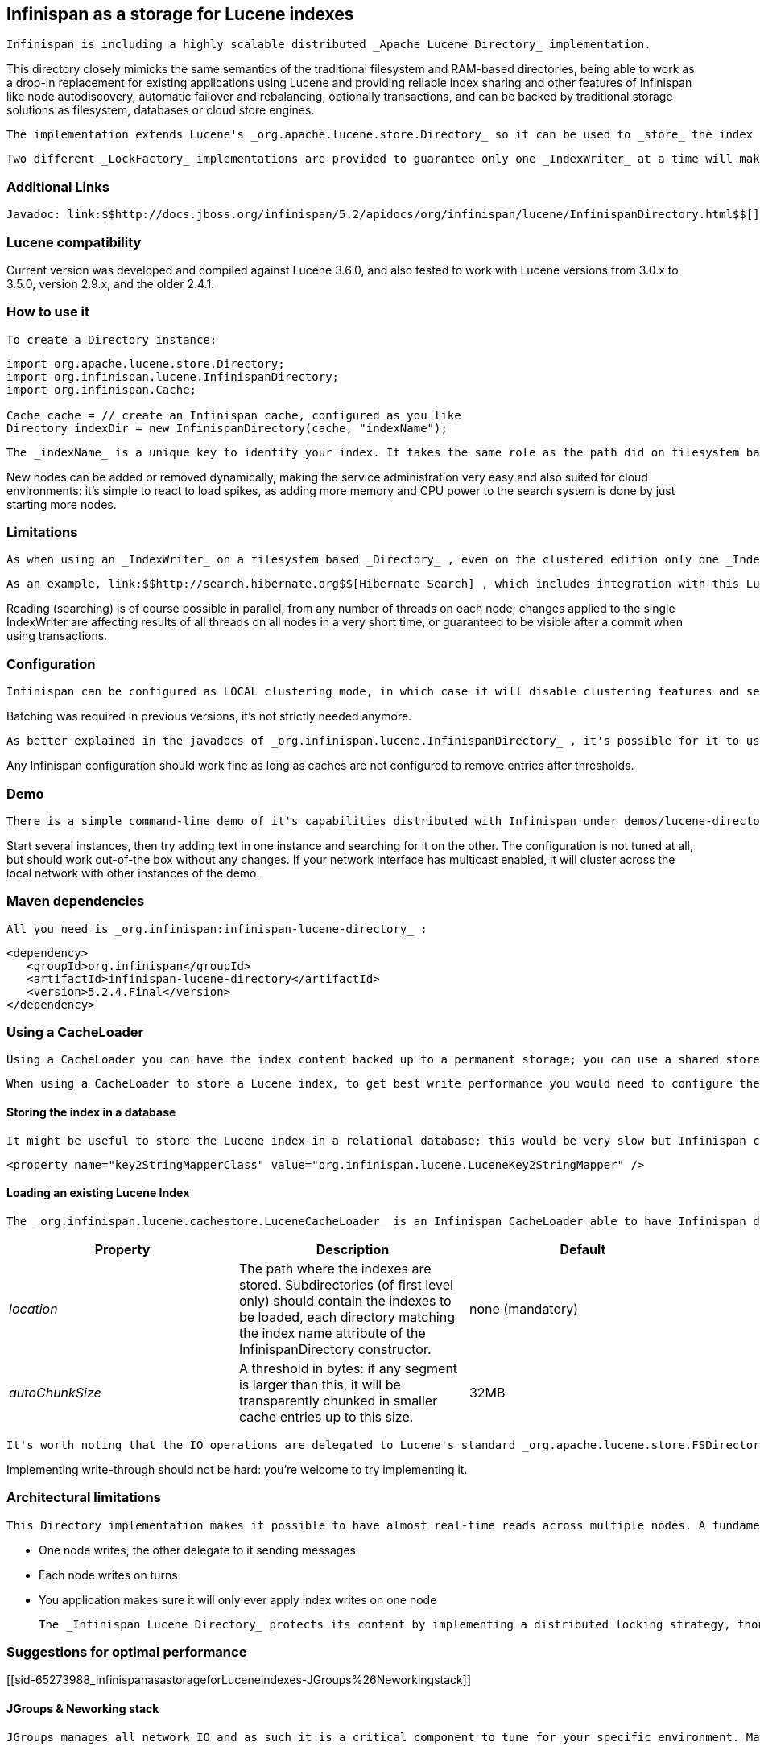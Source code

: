 [[sid-65273988]]

==  Infinispan as a storage for Lucene indexes

 Infinispan is including a highly scalable distributed _Apache Lucene Directory_ implementation. 

This directory closely mimicks the same semantics of the traditional filesystem and RAM-based directories, being able to work as a drop-in replacement for existing applications using Lucene and providing reliable index sharing and other features of Infinispan like node autodiscovery, automatic failover and rebalancing, optionally transactions, and can be backed by traditional storage solutions as filesystem, databases or cloud store engines.

 The implementation extends Lucene's _org.apache.lucene.store.Directory_ so it can be used to _store_ the index in a cluster-wide shared memory, making it easy to distribute the index. Compared to rsync-based replication this solution is suited for use cases in which your application makes frequent changes to the index and you need them to be quickly distributed to all nodes, having configurable consistency levels, synchronicity and guarantees, total elasticity and autodiscovery; also changes applied to the index can optionally participate in a JTA transaction; since version 5 supporting XA transactions with recovery. 

 Two different _LockFactory_ implementations are provided to guarantee only one _IndexWriter_ at a time will make changes to the index, again implementing the same semantics as when opening an index on a local filesystem. As with other Lucene Directories, you can override the _LockFactory_ if you prefer to use an alternative implementation. 

[[sid-65273988_InfinispanasastorageforLuceneindexes-AdditionalLinks]]


=== Additional Links

 Javadoc: link:$$http://docs.jboss.org/infinispan/5.2/apidocs/org/infinispan/lucene/InfinispanDirectory.html$$[] Issue tracker: link:$$https://jira.jboss.org/browse/ISPN/component/12312732$$[] Source code: link:$$http://www.jboss.org/infinispan/sourcecode.html$$[] 

[[sid-65273988_InfinispanasastorageforLuceneindexes-Lucenecompatibility]]


=== Lucene compatibility

Current version was developed and compiled against Lucene 3.6.0, and also tested to work with Lucene versions from 3.0.x to 3.5.0, version 2.9.x, and  the older 2.4.1.

[[sid-65273988_InfinispanasastorageforLuceneindexes-Howtouseit]]


=== How to use it

 To create a Directory instance: 


----
import org.apache.lucene.store.Directory;
import org.infinispan.lucene.InfinispanDirectory;
import org.infinispan.Cache;

Cache cache = // create an Infinispan cache, configured as you like
Directory indexDir = new InfinispanDirectory(cache, "indexName");
----

 The _indexName_ is a unique key to identify your index. It takes the same role as the path did on filesystem based indexes: you can create several different indexes giving them different names. When you use the same _indexName_ in another instance connected to the same network (or instantiated on the same machine, useful for testing) they will join, form a cluster and share all content. 

New nodes can be added or removed dynamically, making the service administration very easy and also suited for cloud environments: it's simple to react to load spikes, as adding more memory and CPU power to the search system is done by just starting more nodes.

[[sid-65273988_InfinispanasastorageforLuceneindexes-Limitations]]


=== Limitations

 As when using an _IndexWriter_ on a filesystem based _Directory_ , even on the clustered edition only one _IndexWriter_ can be opened across the whole cluster. 

 As an example, link:$$http://search.hibernate.org$$[Hibernate Search] , which includes integration with this Lucene Directory since version 3.3, sends index change requests across a JMS queue, or a _JGroups_ channel. Other valid approaches are to proxy the remote _IndexWriter_ or just design your application in such a way that only one node attempts to write it. 

Reading (searching) is of course possible in parallel, from any number of threads on each node; changes applied to the single IndexWriter are affecting results of all threads on all nodes in a very short time, or guaranteed to be visible after a commit when using transactions.

[[sid-65273988_InfinispanasastorageforLuceneindexes-Configuration]]


=== Configuration

 Infinispan can be configured as LOCAL clustering mode, in which case it will disable clustering features and serve as a cache for the index, or any clustering mode. A transaction manager is not mandatory, but when enabled the changes to the index can participate in transactions. 

Batching was required in previous versions, it's not strictly needed anymore.

 As better explained in the javadocs of _org.infinispan.lucene.InfinispanDirectory_ , it's possible for it to use more than a single cache, using specific configurations for different purposes. When using readlocks, make sure to not enable transactions on this cache. 

Any Infinispan configuration should work fine as long as caches are not configured to remove entries after thresholds.

[[sid-65273988_InfinispanasastorageforLuceneindexes-Demo]]


=== Demo

 There is a simple command-line demo of it's capabilities distributed with Infinispan under demos/lucene-directory; make sure you grab the _"Binaries, server and demos"_ package from link:$$http://www.jboss.org/infinispan/downloads$$[download page] , which contains all demos. 

Start several instances, then try adding text in one instance and searching for it on the other. The configuration is not tuned at all, but should work out-of-the box without any changes. If your network interface has multicast enabled, it will cluster across the local network with other instances of the demo.

[[sid-65273988_InfinispanasastorageforLuceneindexes-Mavendependencies]]


=== Maven dependencies

 All you need is _org.infinispan:infinispan-lucene-directory_ : 


----
<dependency>
   <groupId>org.infinispan</groupId>
   <artifactId>infinispan-lucene-directory</artifactId>
   <version>5.2.4.Final</version>
</dependency>

----

[[sid-65273988_InfinispanasastorageforLuceneindexes-UsingaCacheLoader]]


=== Using a CacheLoader

 Using a CacheLoader you can have the index content backed up to a permanent storage; you can use a shared store for all nodes or one per node, see <<sid-65274001>> for more details. 

 When using a CacheLoader to store a Lucene index, to get best write performance you would need to configure the CacheLoader with _async=true_ . 

[[sid-65273988_InfinispanasastorageforLuceneindexes-Storingtheindexinadatabase]]


==== Storing the index in a database

 It might be useful to store the Lucene index in a relational database; this would be very slow but Infinispan can act as a cache between the application and the JDBC interface, making this configuration useful in both clustered and non-clustered configurations. When storing indexes in a JDBC database, it's suggested to use the _JdbcStringBasedCacheStore_ , which will need this attribute: 


----

<property name="key2StringMapperClass" value="org.infinispan.lucene.LuceneKey2StringMapper" />

----

[[sid-65273988_InfinispanasastorageforLuceneindexes-LoadinganexistingLuceneIndex]]


==== Loading an existing Lucene Index

 The _org.infinispan.lucene.cachestore.LuceneCacheLoader_ is an Infinispan CacheLoader able to have Infinispan directly load data from an existing Lucene index into the grid. Currently this supports reading only. 

[options="header"]
|===============
|Property|Description|Default
| _location_ |The path where the indexes are stored. Subdirectories (of first level only) should contain the indexes to be loaded, each directory matching the index name attribute of the InfinispanDirectory constructor.|none (mandatory)
| _autoChunkSize_ |A threshold in bytes: if any segment is larger than this, it will be transparently chunked in smaller cache entries up to this size.|32MB

|===============


 It's worth noting that the IO operations are delegated to Lucene's standard _org.apache.lucene.store.FSDirectory_ , which will select an optimal approach for the running platform. 

Implementing write-through should not be hard: you're welcome to try implementing it.

[[sid-65273988_InfinispanasastorageforLuceneindexes-Architecturallimitations]]


=== Architectural limitations

 This Directory implementation makes it possible to have almost real-time reads across multiple nodes. A fundamental limitation of the Lucene design is that only a single IndexWriter is allowed to make changes on the index: a pessimistic lock is acquired by the writer; this is generally ok as a single IndexWriter _instance_ is very fast and accepts update requests from multiple threads. When sharing the Directory across Infinispan nodes the IndexWriter limitation is not lifted: since you can have only one instance, that reflects in your application as having to apply all changes on the same node. There are several strategies to write from multiple nodes on the same index: 


* One node writes, the other delegate to it sending messages


* Each node writes on turns


* You application makes sure it will only ever apply index writes on one node

 The _Infinispan Lucene Directory_ protects its content by implementing a distributed locking strategy, though this is designed as a last line of defense and is not to be considered an efficient mechanism to coordinate multiple writes: if you don't apply one of the above suggestions and get high write contention from multiple nodes you will likely get timeout exception. 

[[sid-65273988_InfinispanasastorageforLuceneindexes-Suggestionsforoptimalperformance]]


=== Suggestions for optimal performance

[[sid-65273988_InfinispanasastorageforLuceneindexes-JGroups%26Neworkingstack]]


==== JGroups &amp; Neworking stack

 JGroups manages all network IO and as such it is a critical component to tune for your specific environment. Make sure to read the link:$$http://jgroups.org/manual-3.x/html/index.html$$[JGroups reference documentation] , and play with the performance tests included in JGroups to make sure your network stack is setup appropriately. Don't forget to check also operating system level parameters, for example buffer sizes dedicated for networking. JGroups will log warning when it detects something wrong, but there is much more you can look into. 

[[sid-65273988_InfinispanasastorageforLuceneindexes-UsingaCacheStore]]


==== Using a CacheStore

 Currently all CacheStore implementations provided by Infinispan have a significant slowdown; we hope to resolve that soon but for the time being if you need high performance on writes with the Lucene Directory the best option is to disable any CacheStore; the second best option is to configure the CacheStore as _async_ . If you only need to load a Lucene index from read-only storage, see the above description for _org.infinispan.lucene.cachestore.LuceneCacheLoader_ . 

[[sid-65273988_InfinispanasastorageforLuceneindexes-ApplystandardLucenetuning]]


==== Apply standard Lucene tuning

 All known options of Lucene apply to the Infinispan Lucene Directory as well; of course the effect might be less significant in some cases, but you should definitely read the link:$$http://lucene.apache.org/core/index.html$$[Apache Lucene documentation] . 

[[sid-65273988_InfinispanasastorageforLuceneindexes-Disablebatchingandtransactions]]


==== Disable batching and transactions

Early versions required Infinispan to have batching or transactions enabled. This is no longer a requirement, and in fact disabling them should provide little improvement in performance.

[[sid-65273988_InfinispanasastorageforLuceneindexes-Settherightchunksize]]


==== Set the right chunk size

 The chunk size is an optional parameter to be passed to the Directory builder. While it's optional, its default is suited only for testing and small demos, while setting a larger size can have a dramatic effect on performance especially when running on multiple nodes. To correctly set this variable you need to estimate what the expected size of your segments is; generally this is trivial by looking at the file size of the index segments generated by your application when it's using the standard FSDirectory. You then have to consider: 


* The chunk size affects the size of internally created buffers, so you don't want an outrageously large array as you're going to waste precious JVM memory. Also consider that during index writing such arrays are frequently allocated.


* If a segment doesn't fit in the chunk size, it's going to be fragmented. When searching on a fragmented segment performance can't peak.

 Using the _org.apache.lucene.index.IndexWriterConfig_ you can tune your index writing to _approximately_ keep your segment size to a reasonable level, from there then tune the chunksize, after having defined the chunksize you might want to revisit your network configuration settings. 

[[sid-65273988_InfinispanasastorageforLuceneindexes-UsededicatedCacheinstances]]


==== Use dedicated Cache instances

 When constructing the Directory instance you have the option to specify different caches. The _metadataCache_ is going to be accessed frequently by all nodes and its content is very small, so it's best to use _$$REPL_SYNC$$_ . The _chunksCache_ contains the raw byte arrays of your index segments otherwise stored on filesystem, so - assuming your system is read-mostly - you might also want to use replication on this cache, but you have to consider if you have enough memory to store all the data replicated on all nodes; if not, you might be better off using _$$DIST_SYNC$$_ , optionally enabling L1. The _distLocksCache_ cache is similar to the _chunksCache_ , just that it doesn't need a CacheStore even if you want to persist the index. 

